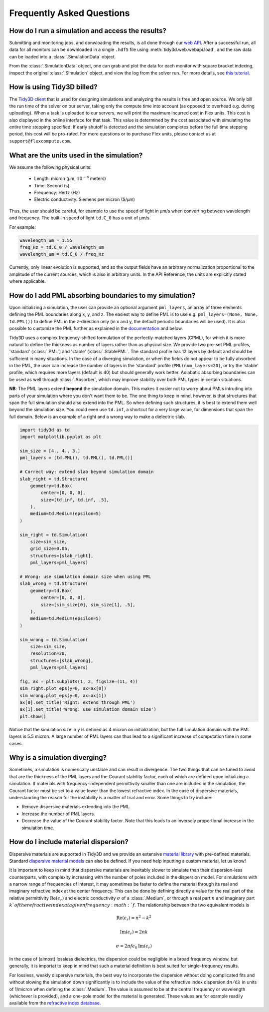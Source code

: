 Frequently Asked Questions
==========================

How do I run a simulation and access the results?
-------------------------------------------------

Submitting and monitoring jobs, and donwloading the results, is all done 
through our `web API <api.html#web-api>`_. After a successful run, 
all data for all monitors can be downloaded in a single ``.hdf5`` file 
using :meth:`tidy3d.web.webapi.load`, and the
raw data can be loaded into a :class:`.SimulationData` object.

From the :class:`.SimulationData` object, one can grab and plot the data for each monitor with square bracket indexing, inspect the original :class:`.Simulation` object, and view the log from the solver run.  For more details, see `this tutorial <notebooks/VizSimulation.html>`_.

How is using Tidy3D billed?
---------------------------

The `Tidy3D client <https://pypi.org/project/tidy3d-beta/>`_ that is used for designing 
simulations and analyzing the results is free and 
open source. We only bill the run time of the solver on our server, taking only the compute 
time into account (as opposed to overhead e.g. during uploading).
When a task is uploaded to our servers, we will print the maximum incurred cost in Flex units.
This cost is also displayed in the online interface for that task.
This value is determined by the cost associated with simulating the entire time stepping specified.
If early shutoff is detected and the simulation completes before the full time stepping period, this
cost will be pro-rated.
For more questions or to purchase Flex units, please contact us at ``support@flexcompute.com``.

What are the units used in the simulation?
------------------------------------------

We assume the following physical units:

  - Length: micron (μm, :math:`10^{-6}` meters)
  - Time: Second (s)
  - Frequency: Hertz (Hz)
  - Electric conductivity: Siemens per micron (S/μm)

Thus, the user should be careful, for example to use the speed of light 
in μm/s when converting between wavelength and frequency. The built-in 
speed of light ``td.C_0`` has a unit of μm/s. 

For example:

.. code-block:: python

    wavelength_um = 1.55
    freq_Hz = td.C_0 / wavelength_um
    wavelength_um = td.C_0 / freq_Hz

Currently, only linear evolution is supported, and so the output fields have an 
arbitrary normalization proportional to the amplitude of the current sources, 
which is also in arbitrary units. In the API Reference, the units are explicitly 
stated where applicable. 


How do I add PML absorbing boundaries to my simulation?
-------------------------------------------------------

Upon initializing a simulation, the user can provide an optional argument ``pml_layers``, 
an array of three elements defining the PML boundaries along x, y, and z. The 
easiest way to define PML is to use e.g. ``pml_layers=(None, None, td.PML())`` 
to define PML in the z-direction only (in x and y, the default periodic boundaries will 
be used). It is also possible to customize the PML further as explained in the 
`documentation <https://docs.simulation.cloud/en/latest/>`_ and below.

Tidy3D uses a complex frequency-shifted formulation of the perfectly-matched layers (CPML), 
for which it is more natural to define the thickness as number of layers rather than as 
physical size. We provide two pre-set PML profiles, 'standard' (:class:`.PML`) and 'stable' (:class:`.StablePML`.
The standard profile has 12 layers by default and should be sufficient in many situations. In the 
case of a diverging simulation, or when the fields do not appear to be fully absorbed in the PML, 
the user can increase the number of layers in the 'standard' profile (``PML(num_layers=20)``, or try the 'stable'
profile, which requires more layers (default is 40) but should generally work better. 
Adiabatic absorbing boundaries can be used as well through :class:`.Absorber`, which may improve stability over both PML types in certain situations.

**NB**: The PML layers extend **beyond** the simulation domain. This makes it easier not to worry 
about PMLs intruding into parts of your simulation where you don't want them to be. The one thing 
to keep in mind, however, is that structures that span the full simulation should also extend into 
the PML. So when defining such structures, it is best to extend them well beyond  
the simulation size. You could even use ``td.inf``, a shortcut for a very large value, for 
dimensions that span the full domain. Below is an example of a right and a wrong way to make a 
dielectric slab.

.. code-block:: python

    import tidy3d as td
    import matplotlib.pyplot as plt

    sim_size = [4., 4., 3.]
    pml_layers = [td.PML(), td.PML(), td.PML()]

    # Correct way: extend slab beyond simulation domain
    slab_right = td.Structure(
        geometry=td.Box(
            center=[0, 0, 0],
            size=[td.inf, td.inf, .5],
        ),
        medium=td.Medium(epsilon=5)
    )

    sim_right = td.Simulation(
        size=sim_size,
        grid_size=0.05,
        structures=[slab_right],
        pml_layers=pml_layers)

    # Wrong: use simulation domain size when using PML
    slab_wrong = td.Structure(
        geometry=td.Box(
            center=[0, 0, 0],
            size=[sim_size[0], sim_size[1], .5],
        ),
        medium=td.Medium(epsilon=5)
    )

    sim_wrong = td.Simulation(
        size=sim_size,
        resolution=20,
        structures=[slab_wrong],
        pml_layers=pml_layers)

    fig, ax = plt.subplots(1, 2, figsize=(11, 4))
    sim_right.plot_eps(y=0, ax=ax[0])
    sim_wrong.plot_eps(y=0, ax=ax[1])
    ax[0].set_title('Right: extend through PML')
    ax[1].set_title('Wrong: use simulation domain size')
    plt.show()

.. image:: _static/pml_right_wrong.png
   :width: 600

Notice that the simulation size in ``y`` is defined as 4 micron on initialization, 
but the full simulation domain with the PML layers is 5.5 micron. A large number of PML 
layers can thus lead to a significant increase of computation time in some cases.

Why is a simulation diverging?
------------------------------

Sometimes, a simulation is numerically unstable and can result in divergence. The two 
things that can be tuned to avoid that are the thickness of the PML layers and the Courant 
stability factor, each of which are defined upon initializing a simulation. If materials with 
frequency-independent permittivity smaller than one are included in the simulation, the 
Courant factor must be set to a value lower than the lowest refractive index. In the case of 
dispersive materials, understanding the reason for the instability is a matter of trial and error. 
Some things to try include:

- Remove dispersive materials extending into the PML.
- Increase the number of PML layers.
- Decrease the value of the Courant stability factor. Note that this leads to an inversely 
  proportional increase in the simulation time.

How do I include material dispersion?
-------------------------------------

Dispersive materials are supported in Tidy3D and we provide an extensive 
`material library <api.html#material-library>`_ with pre-defined materials. 
Standard `dispersive material models <api.html#dispersive-mediums>`_ can also be defined. 
If you need help inputting a custom material, let us know!

It is important to keep in mind that dispersive materials are inevitably slower to 
simulate than their dispersion-less counterparts, with complexity increasing with the 
number of poles included in the dispersion model. For simulations with a narrow range 
of frequencies of interest, it may sometimes be faster to define the material through 
its real and imaginary refractive index at the center frequency. This can be done by 
defining directly a value for the real part of the relative permittivity 
:math:`\mathrm{Re}(\epsilon_r)` and electric conductivity :math:`\sigma` of a :class:`.Medium`, 
or through a real part :math:`n` and imaginary part :math:`k`of the refractive index at a 
given frequency :math:`f`. The relationship between the two equivalent models is 

.. math::

    &\mathrm{Re}(\epsilon_r) = n^2 - k^2 

    &\mathrm{Im}(\epsilon_r) = 2nk

    &\sigma = 2 \pi f \epsilon_0 \mathrm{Im}(\epsilon_r)

In the case of (almost) lossless dielectrics, the dispersion could be negligible in a broad 
frequency window, but generally, it is importat to keep in mind that such a 
material definition is best suited for single-frequency results.

For lossless, weakly dispersive materials, the best way to incorporate the dispersion 
without doing complicated fits and without slowing the simulation down significantly is to 
include the value of the refractive index dispersion :math:`\mathrm{d}n/\mathrm{d}\lambda` 
in units of 1/micron when defining the :class:`.Medium`. The value is assumed to be 
at the central frequency or wavelength (whichever is provided), and a one-pole model for the 
material is generated. These values are for example readily available from the 
`refractive index database <https://refractiveindex.info/>`_.

